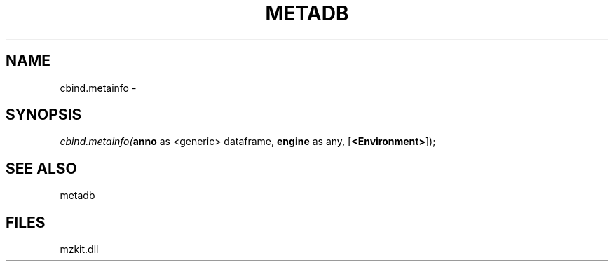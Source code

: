 .\" man page create by R# package system.
.TH METADB 1 2000-1月 "cbind.metainfo" "cbind.metainfo"
.SH NAME
cbind.metainfo \- 
.SH SYNOPSIS
\fIcbind.metainfo(\fBanno\fR as <generic> dataframe, 
\fBengine\fR as any, 
[\fB<Environment>\fR]);\fR
.SH SEE ALSO
metadb
.SH FILES
.PP
mzkit.dll
.PP
